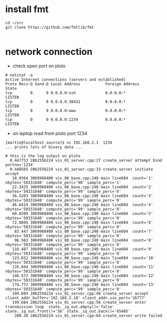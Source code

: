
* install fmt


#+begin_example
cd ~/src
git clone https://github.com/fmtlib/fmt

#+end_example


* network connection
- check open port on pluto
#+begin_example
# netstat -a
Active Internet connections (servers and established)
Proto Recv-Q Send-Q Local Address           Foreign Address         State       
tcp        0      0 0.0.0.0:ssh             0.0.0.0:*               LISTEN      
tcp        0      0 0.0.0.0:30431           0.0.0.0:*               LISTEN      
tcp        0      0 0.0.0.0:www             0.0.0.0:*               LISTEN      
tcp        0      0 0.0.0.0:1234            0.0.0.0:*               LISTEN   
#+end_example
- on laptop read from pluto port 1234
#+begin_example
[martin@localhost source]$ nc 192.168.2.1  1234 
... prints lots of binary data ...

# this is the log output on pluto
  0.447753 2862556224 vis_01_server.cpp:27 create_server attempt bind  portno='1234'
  0.448565 2862556224 vis_01_server.cpp:33 create_server initiate accept 
   10.9364 3069968400 vis_00_base.cpp:240 main line604  count='1' nbytes='50331648' compute_perc='98' sample_perc='1'
   22.3425 3069968400 vis_00_base.cpp:240 main line604  count='2' nbytes='50331648' compute_perc='99' sample_perc='0'
   36.5203 3069968400 vis_00_base.cpp:240 main line604  count='3' nbytes='50331648' compute_perc='99' sample_perc='0'
   46.6414 3069968400 vis_00_base.cpp:240 main line604  count='4' nbytes='50331648' compute_perc='99' sample_perc='0'
   60.8209 3069968400 vis_00_base.cpp:240 main line604  count='5' nbytes='50331648' compute_perc='99' sample_perc='0'
   72.0845 3069968400 vis_00_base.cpp:240 main line604  count='6' nbytes='50331648' compute_perc='99' sample_perc='0'
    83.447 3069968400 vis_00_base.cpp:240 main line604  count='7' nbytes='50331648' compute_perc='99' sample_perc='0'
    96.563 3069968400 vis_00_base.cpp:240 main line604  count='8' nbytes='50331648' compute_perc='99' sample_perc='0'
   110.487 3069968400 vis_00_base.cpp:240 main line604  count='9' nbytes='50331648' compute_perc='99' sample_perc='0'
   123.652 3069968400 vis_00_base.cpp:240 main line604  count='10' nbytes='50331648' compute_perc='99' sample_perc='0'
   135.044 3069968400 vis_00_base.cpp:240 main line604  count='11' nbytes='50331648' compute_perc='99' sample_perc='0'
   146.572 3069968400 vis_00_base.cpp:240 main line604  count='12' nbytes='50331648' compute_perc='99' sample_perc='0'
   174.772 3069968400 vis_00_base.cpp:240 main line604  count='13' nbytes='50331648' compute_perc='99' sample_perc='0'
   199.684 2862556224 vis_01_server.cpp:48 create_server accept  client_addr_buffer='192.168.2.10' client_addr.sin_port='26777'
   199.684 2862556224 vis_01_server.cpp:56 create_server enter transmission loop  state._iq_out.empty()='false' state._iq_out.front()='56' state._iq_out.back()='65405'
    200.38 2862556224 vis_01_server.cpp:64 create_server write failed 

#+end_example
